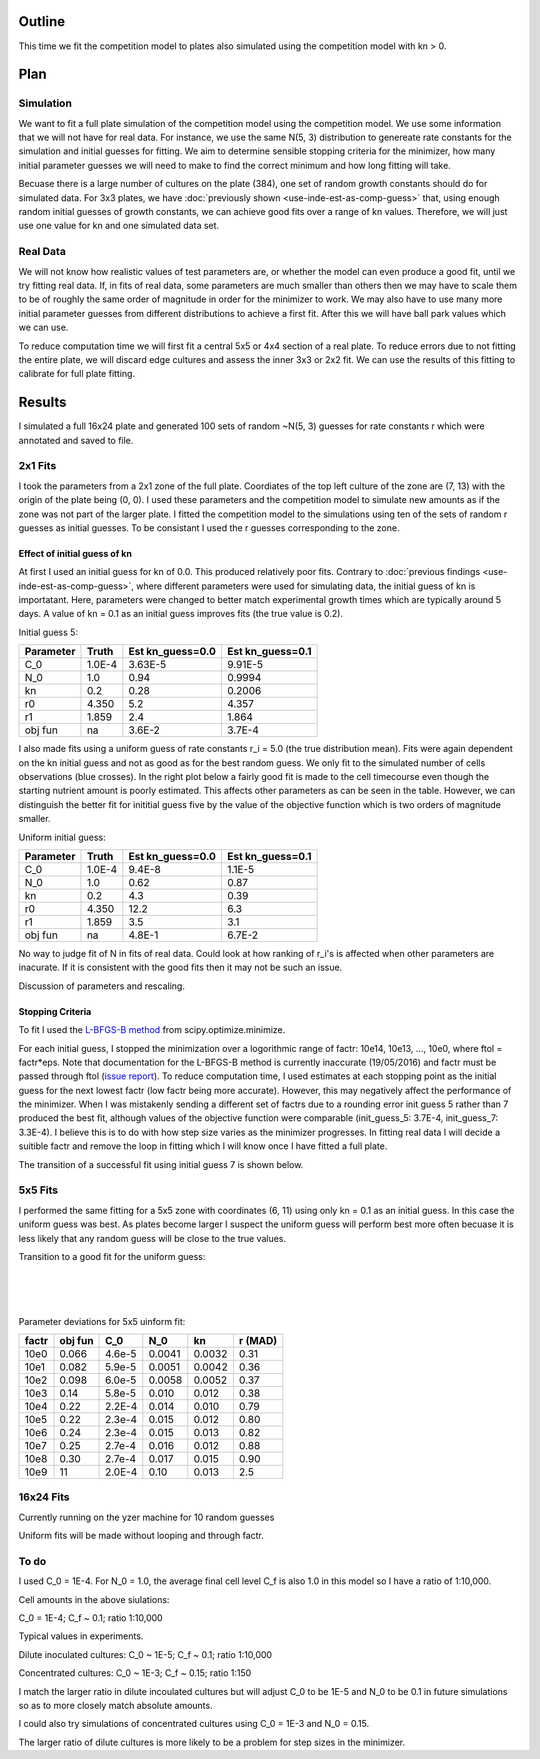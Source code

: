 .. title: Fit a 16x24 Competition Simulation
.. slug: fit-a-16x24-competition-simulation
.. date: 2016-05-14 14:12:16 UTC+01:00
.. tags: 
.. category: 
.. link: 
.. description: 
.. type: text

Outline
=======

This time we fit the competition model to plates also simulated using
the competition model with kn > 0.

Plan
====

Simulation
----------

We want to fit a full plate simulation of the competition model using
the competition model. We use some information that we will not have
for real data. For instance, we use the same N(5, 3) distribution to
genereate rate constants for the simulation and initial guesses for
fitting. We aim to determine sensible stopping criteria for the
minimizer, how many initial parameter guesses we will need to make to
find the correct minimum and how long fitting will take.

Becuase there is a large number of cultures on the plate (384), one
set of random growth constants should do for simulated data. For 3x3
plates, we have :doc:`previously shown <use-inde-est-as-comp-guess>`
that, using enough random initial guesses of growth constants, we can
achieve good fits over a range of kn values. Therefore, we will just
use one value for kn and one simulated data set.


Real Data
---------

We will not know how realistic values of test parameters are, or
whether the model can even produce a good fit, until we try fitting
real data. If, in fits of real data, some parameters are much smaller
than others then we may have to scale them to be of roughly the same
order of magnitude in order for the minimizer to work. We may also
have to use many more initial parameter guesses from different
distributions to achieve a first fit. After this we will have ball
park values which we can use.

To reduce computation time we will first fit a central 5x5 or 4x4
section of a real plate. To reduce errors due to not fitting the
entire plate, we will discard edge cultures and assess the inner 3x3
or 2x2 fit. We can use the results of this fitting to calibrate for
full plate fitting.


Results
=======

I simulated a full 16x24 plate and generated 100 sets of random
~N(5, 3) guesses for rate constants r which were annotated and saved
to file.

2x1 Fits
--------

I took the parameters from a 2x1 zone of the full plate. Coordiates of
the top left culture of the zone are (7, 13) with the origin of the
plate being (0, 0). I used these parameters and the competition model
to simulate new amounts as if the zone was not part of the larger
plate. I fitted the competition model to the simulations using ten of
the sets of random r guesses as initial guesses. To be consistant I
used the r guesses corresponding to the zone.

Effect of initial guess of kn
+++++++++++++++++++++++++++++

At first I used an initial guess for kn of 0.0. This produced
relatively poor fits. Contrary to :doc:`previous findings
<use-inde-est-as-comp-guess>`, where different parameters were used
for simulating data, the initial guess of kn is importatant. Here,
parameters were changed to better match experimental growth times
which are typically around 5 days. A value of kn = 0.1 as an initial
guess improves fits (the true value is 0.2).

.. image:: ../../images/fit-a-16x24-competition-simulation/2x1_guess_5_kn_0_0_factr_10e0.png
   :width: 49%

.. image:: ../../images/fit-a-16x24-competition-simulation/2x1_guess_5_kn_0_1_factr_10e0.png
   :width: 49%

Initial guess 5:

========== ====== ================ ================
Parameter  Truth  Est kn_guess=0.0 Est kn_guess=0.1
========== ====== ================ ================
C_0        1.0E-4 3.63E-5          9.91E-5
N_0        1.0    0.94             0.9994
kn         0.2    0.28             0.2006
r0         4.350  5.2              4.357
r1         1.859  2.4              1.864

obj fun    na     3.6E-2           3.7E-4
========== ====== ================ ================

I also made fits using a uniform guess of rate constants r_i = 5.0
(the true distribution mean). Fits were again dependent on the kn
initial guess and not as good as for the best random guess. We only
fit to the simulated number of cells observations (blue crosses). In
the right plot below a fairly good fit is made to the cell timecourse
even though the starting nutrient amount is poorly estimated. This
affects other parameters as can be seen in the table. However, we can
distinguish the better fit for inititial guess five by the value of
the objective function which is two orders of magnitude smaller.

.. image:: ../../images/fit-a-16x24-competition-simulation/2x1_guess_uni_kn_0_0_factr_10e0.png
   :width: 49%

.. image:: ../../images/fit-a-16x24-competition-simulation/2x1_guess_uni_kn_0_1_factr_10e0.png
   :width: 49%

Uniform initial guess:

========== ====== ================ ================
Parameter  Truth  Est kn_guess=0.0 Est kn_guess=0.1
========== ====== ================ ================
C_0        1.0E-4 9.4E-8           1.1E-5
N_0        1.0    0.62             0.87
kn         0.2    4.3              0.39
r0         4.350  12.2             6.3
r1         1.859  3.5              3.1

obj fun    na     4.8E-1           6.7E-2
========== ====== ================ ================


No way to judge fit of N in fits of real data. Could look at how
ranking of r_i's is affected when other parameters are inacurate. If
it is consistent with the good fits then it may not be such an issue.

Discussion of parameters and rescaling.

Stopping Criteria
+++++++++++++++++

To fit I used the `L-BFGS-B method`_ from scipy.optimize.minimize.

For each initial guess, I stopped the minimization over a logorithmic
range of factr: 10e14, 10e13, ..., 10e0, where ftol = factr*eps. Note
that documentation for the L-BFGS-B method is currently inaccurate
(19/05/2016) and factr must be passed through ftol (`issue report
<https://github.com/scipy/scipy/issues/5231>`_). To reduce computation
time, I used estimates at each stopping point as the initial guess for
the next lowest factr (low factr being more accurate). However, this
may negatively affect the performance of the minimizer. When I was
mistakenly sending a different set of factrs due to a rounding error
init guess 5 rather than 7 produced the best fit, although values of
the objective function were comparable (init_guess_5: 3.7E-4,
init_guess_7: 3.3E-4). I believe this is to do with how step size
varies as the minimizer progresses. In fitting real data I will decide
a suitible factr and remove the loop in fitting which I will know once
I have fitted a full plate.


.. _L-BFGS-B method: http://docs.scipy.org/doc/scipy-0.17.0/reference/optimize.minimize-lbfgsb.html#optimize-minimize-lbfgsb

The transition of a successful fit using initial guess 7 is shown
below.

.. image:: ../../images/fit-a-16x24-competition-simulation/2x1_stop_factr_10e9_init_guess_7.png
   :width: 49%

.. image:: ../../images/fit-a-16x24-competition-simulation/2x1_stop_factr_10e8_init_guess_7.png
   :width: 49%

5x5 Fits
--------

I performed the same fitting for a 5x5 zone with coordinates (6, 11)
using only kn = 0.1 as an initial guess. In this case the uniform
guess was best. As plates become larger I suspect the uniform guess
will perform best more often becuase it is less likely that any random
guess will be close to the true values.

Transition to a good fit for the uniform guess:

.. image:: ../../images/fit-a-16x24-competition-simulation/5x5_uni_stop_factr_10e9.png
   :width: 50em

|

.. image:: ../../images/fit-a-16x24-competition-simulation/5x5_uni_stop_factr_10e8.png
   :width: 50em

|

.. image:: ../../images/fit-a-16x24-competition-simulation/5x5_uni_stop_factr_10e0.png
   :width: 50em

|

Parameter deviations for 5x5 uinform fit:

====== ======== ====== ====== ====== ========
factr  obj fun  C_0    N_0    kn     r (MAD)
====== ======== ====== ====== ====== ========
10e0   0.066    4.6e-5 0.0041 0.0032 0.31
10e1   0.082    5.9e-5 0.0051 0.0042 0.36
10e2   0.098    6.0e-5 0.0058 0.0052 0.37
10e3   0.14     5.8e-5 0.010  0.012  0.38
10e4   0.22     2.2E-4 0.014  0.010  0.79
10e5   0.22     2.3e-4 0.015  0.012  0.80
10e6   0.24     2.3e-4 0.015  0.013  0.82
10e7   0.25     2.7e-4 0.016  0.012  0.88
10e8   0.30     2.7e-4 0.017  0.015  0.90
10e9   11       2.0E-4 0.10   0.013  2.5
====== ======== ====== ====== ====== ========

16x24 Fits
----------

Currently running on the yzer machine for 10 random guesses

Uniform fits will be made without looping and through factr.

To do
-----

I used C_0 = 1E-4. For N_0 = 1.0, the average final cell level C_f is also
1.0 in this model so I have a ratio of 1:10,000.

Cell amounts in the above siulations:

C_0 = 1E-4; C_f ~ 0.1; ratio 1:10,000

Typical values in experiments.

Dilute inoculated cultures:
C_0 ~ 1E-5; C_f ~ 0.1; ratio 1:10,000

Concentrated cultures:
C_0 ~ 1E-3; C_f ~ 0.15; ratio 1:150

I match the larger ratio in dilute incoulated cultures but will adjust
C_0 to be 1E-5 and N_0 to be 0.1 in future simulations so as to more
closely match absolute amounts.

I could also try simulations of concentrated cultures using C_0 = 1E-3
and N_0 = 0.15.

The larger ratio of dilute cultures is more likely to be a problem for
step sizes in the minimizer.
